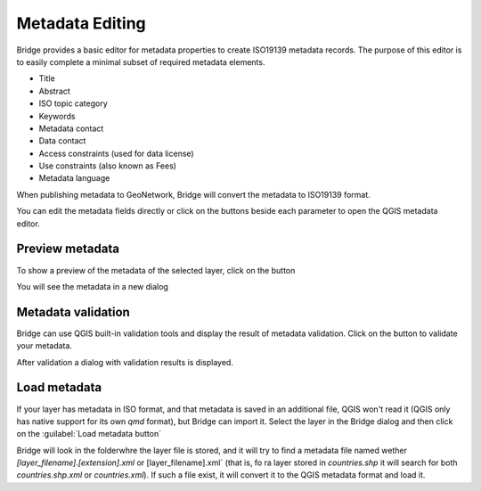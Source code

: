 .. _MetadataEditing:

Metadata Editing
================

Bridge provides a basic editor for metadata properties to create
ISO19139 metadata records. The purpose of this editor is to easily
complete a minimal subset of required metadata elements.

-   Title
-   Abstract
-   ISO topic category
-   Keywords
-   Metadata contact
-   Data contact
-   Access constraints (used for data license)
-   Use constraints (also known as Fees)
-   Metadata language

When publishing metadata to GeoNetwork, Bridge will
convert the metadata to ISO19139 format.

You can edit the metadata fields directly or click on the buttons beside each parameter to open the QGIS metadata editor.

Preview metadata
----------------

To show a preview of the metadata of the selected layer, click on the |previewmetadata| button

.. |previewmetadata| image:: ./img/preview_metadata_button.png

You will see the metadata in a new dialog

.. image:: ./img/metadata_preview.png


Metadata validation
-------------------

Bridge can use QGIS built-in validation tools and display the result of metadata validation. Click on the |validatemetadata| button to validate your metadata.

.. |validatemetadata| image:: ./img/validation.png 

After validation a dialog with validation results is displayed.

.. image:: ./img/metadata_validation.png

Load metadata
--------------

If your layer has metadata in ISO format, and that metadata is saved in an additional file, QGIS won't read it (QGIS only has native support for its own `qmd` format), but Bridge can import it. Select the layer in the Bridge dialog and then click on the :guilabel:`Load metadata button` |loadmetadata|

.. |loadmetadata| image:: ./img/loadmetadata.png 

Bridge will look in the folderwhre the layer file is stored, and it will try to find a metadata file named wether `[layer_filename].[extension].xml` or [layer_filename].xml` (that is, fo ra layer stored in `countries.shp` it will search for both `countries.shp.xml` or `countries.xml`). If such a file exist, it will convert it to the QGIS metadata format and load it.

